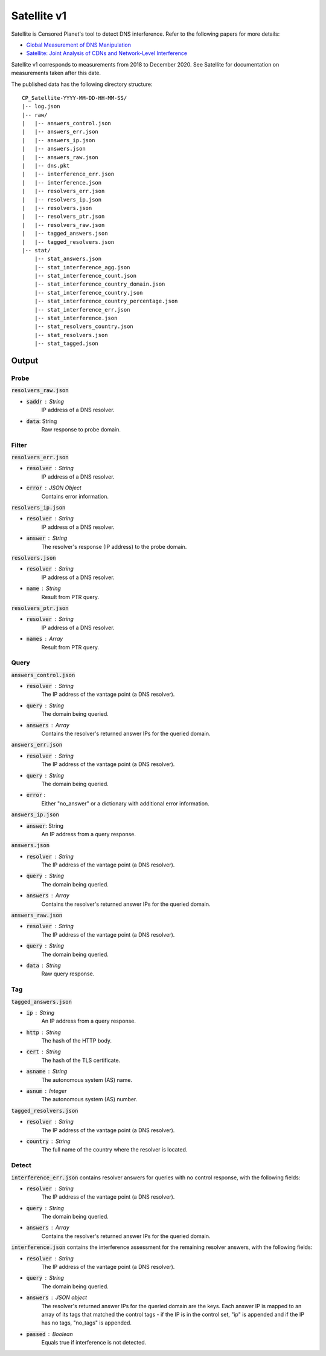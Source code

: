 ############
Satellite v1
############
Satellite is Censored Planet's tool to detect DNS interference. Refer to the following papers for more details:

* `Global Measurement of DNS Manipulation <https://censoredplanet.org/assets/Pearce2017b.pdf>`_
* `Satellite: Joint Analysis of CDNs and Network-Level Interference <https://censoredplanet.org/assets/Scott2016a.pdf>`_

Satellite v1 corresponds to measurements from 2018 to December 2020. See Satellite for documentation on measurements taken after this date.

The published data has the following directory structure: ::

    CP_Satellite-YYYY-MM-DD-HH-MM-SS/
    |-- log.json
    |-- raw/
    |   |-- answers_control.json
    |   |-- answers_err.json
    |   |-- answers_ip.json
    |   |-- answers.json
    |   |-- answers_raw.json
    |   |-- dns.pkt
    |   |-- interference_err.json
    |   |-- interference.json
    |   |-- resolvers_err.json
    |   |-- resolvers_ip.json
    |   |-- resolvers.json
    |   |-- resolvers_ptr.json
    |   |-- resolvers_raw.json
    |   |-- tagged_answers.json
    |   |-- tagged_resolvers.json
    |-- stat/
        |-- stat_answers.json
        |-- stat_interference_agg.json
        |-- stat_interference_count.json
        |-- stat_interference_country_domain.json
        |-- stat_interference_country.json
        |-- stat_interference_country_percentage.json
        |-- stat_interference_err.json
        |-- stat_interference.json
        |-- stat_resolvers_country.json
        |-- stat_resolvers.json
        |-- stat_tagged.json


*******
Output
*******

------
Probe
------

:code:`resolvers_raw.json`

* :code:`saddr` : String
	IP address of a DNS resolver.
* :code:`data`: String
	Raw response to probe domain.

------
Filter
------

:code:`resolvers_err.json`

* :code:`resolver` : String
    IP address of a DNS resolver.
* :code:`error` : JSON Object
	Contains error information.

:code:`resolvers_ip.json`

* :code:`resolver` : String
    IP address of a DNS resolver.
* :code:`answer` : String
	The resolver's response (IP address) to the probe domain.

:code:`resolvers.json`

* :code:`resolver` : String
    IP address of a DNS resolver.
* :code:`name` : String
	Result from PTR query.

:code:`resolvers_ptr.json`

* :code:`resolver` : String
    IP address of a DNS resolver.
* :code:`names` : Array
    Result from PTR query.

------
Query
------

:code:`answers_control.json`

* :code:`resolver` : String
    The IP address of the vantage point (a DNS resolver).
* :code:`query` : String
    The domain being queried.
* :code:`answers` : Array
    Contains the resolver's returned answer IPs for the queried domain.

:code:`answers_err.json`

* :code:`resolver` : String
    The IP address of the vantage point (a DNS resolver).
* :code:`query` : String
    The domain being queried.
* :code:`error` :
    Either "no_answer" or a dictionary with additional error information.

:code:`answers_ip.json`

* :code:`answer`: String
	An IP address from a query response.

:code:`answers.json`

* :code:`resolver` : String
    The IP address of the vantage point (a DNS resolver).
* :code:`query` : String
    The domain being queried.
* :code:`answers` : Array
    Contains the resolver's returned answer IPs for the queried domain.

:code:`answers_raw.json`

* :code:`resolver` : String
    The IP address of the vantage point (a DNS resolver).
* :code:`query` : String
    The domain being queried.
* :code:`data` : String
    Raw query response.

------
Tag
------

:code:`tagged_answers.json`

* :code:`ip` : String
	An IP address from a query response.
* :code:`http` : String
	The hash of the HTTP body.
* :code:`cert` : String
	The hash of the TLS certificate.
* :code:`asname` : String
	The autonomous system (AS) name.
* :code:`asnum` : Integer
	The autonomous system (AS) number.

:code:`tagged_resolvers.json`

* :code:`resolver` : String
	The IP address of the vantage point (a DNS resolver).
* :code:`country` : String
	The full name of the country where the resolver is located.

------
Detect
------

:code:`interference_err.json` contains resolver answers for queries with no control response, with the following fields:

* :code:`resolver` : String
    The IP address of the vantage point (a DNS resolver).
* :code:`query` : String
    The domain being queried.
* :code:`answers` : Array
    Contains the resolver's returned answer IPs for the queried domain.

:code:`interference.json` contains the interference assessment for the remaining resolver answers, with the following fields:

* :code:`resolver` : String
    The IP address of the vantage point (a DNS resolver).
* :code:`query` : String
    The domain being queried.
* :code:`answers` : JSON object
    The resolver's returned answer IPs for the queried domain are the keys. Each answer IP is mapped to an array of its tags that matched the control tags - if the IP is in the control set, "ip" is appended and if the IP has no tags, "no_tags" is appended.
* :code:`passed` : Boolean
    Equals true if interference is not detected.